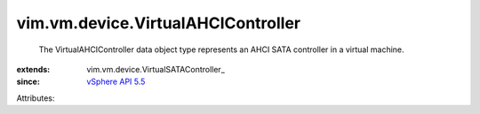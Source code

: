 
vim.vm.device.VirtualAHCIController
===================================
  The VirtualAHCIController data object type represents an AHCI SATA controller in a virtual machine.
:extends: vim.vm.device.VirtualSATAController_
:since: `vSphere API 5.5 <vim/version.rst#vimversionversion9>`_

Attributes:
